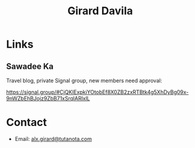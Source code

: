 #+title: Girard Davila
#+OPTIONS: toc:nil

* Links

** Sawadee Ka

Travel blog, private Signal group, new members need approval:

https://signal.group/#CjQKIExpkiYOtobEf8X0ZB2zxRTBtk4g5XhDyBg09x-9nWZbEhBJojz9ZbB71xSrqlARlxlL

* Contact

- Email: [[mailto:alx.girard@tutanota.com][alx.girard@tutanota.com]]
